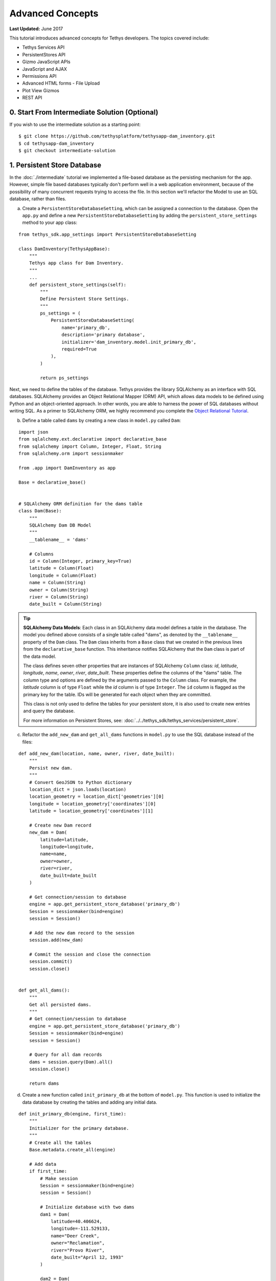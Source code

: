 *****************
Advanced Concepts
*****************

**Last Updated:** June 2017

This tutorial introduces advanced concepts for Tethys developers. The topics covered include:

* Tethys Services API
* PersistentStores API
* Gizmo JavaScript APIs
* JavaScript and AJAX
* Permissions API
* Advanced HTML forms - File Upload
* Plot View Gizmos
* REST API

0. Start From Intermediate Solution (Optional)
==============================================

If you wish to use the intermediate solution as a starting point:

::

    $ git clone https://github.com/tethysplatform/tethysapp-dam_inventory.git
    $ cd tethysapp-dam_inventory
    $ git checkout intermediate-solution

1. Persistent Store Database
============================

In the :doc:`./intermediate` tutorial we implemented a file-based database as the persisting mechanism for the app. However, simple file based databases typically don't perform well in a web application environment, because of the possibility of many concurrent requests trying to access the file. In this section we'll refactor the Model to use an SQL database, rather than files.

a. Create a ``PersistentStoreDatabaseSetting``, which can be assigned a connection to the database. Open the ``app.py`` and define a new ``PersistentStoreDatabaseSetting`` by adding the ``persistent_store_settings`` method to your app class:

::

    from tethys_sdk.app_settings import PersistentStoreDatabaseSetting

    class DamInventory(TethysAppBase):
        """
        Tethys app class for Dam Inventory.
        """
        ...
        def persistent_store_settings(self):
            """
            Define Persistent Store Settings.
            """
            ps_settings = (
                PersistentStoreDatabaseSetting(
                    name='primary_db',
                    description='primary database',
                    initializer='dam_inventory.model.init_primary_db',
                    required=True
                ),
            )

            return ps_settings


Next, we need to define the tables of the database. Tethys provides the library SQLAlchemy as an interface with SQL databases. SQLAlchemy provides an Object Relational Mapper (ORM) API, which allows data models to be defined using Python and an object-oriented approach. In other words, you are able to harness the power of SQL databases without writing SQL. As a primer to SQLAlchemy ORM, we highly recommend you complete the `Object Relational Tutorial <http://docs.sqlalchemy.org/en/latest/orm/tutorial.html>`_.

b. Define a table called ``dams`` by creating a new class in ``model.py`` called ``Dam``:

::

    import json
    from sqlalchemy.ext.declarative import declarative_base
    from sqlalchemy import Column, Integer, Float, String
    from sqlalchemy.orm import sessionmaker

    from .app import DamInventory as app

    Base = declarative_base()


    # SQLAlchemy ORM definition for the dams table
    class Dam(Base):
        """
        SQLAlchemy Dam DB Model
        """
        __tablename__ = 'dams'

        # Columns
        id = Column(Integer, primary_key=True)
        latitude = Column(Float)
        longitude = Column(Float)
        name = Column(String)
        owner = Column(String)
        river = Column(String)
        date_built = Column(String)

.. tip::

    **SQLAlchemy Data Models**: Each class in an SQLAlchemy data model defines a table in the database. The model you defined above consists of a single table called "dams", as denoted by the ``__tablename__`` property of the ``Dam`` class. The ``Dam`` class inherits from a ``Base`` class that we created in the previous lines from the ``declarative_base`` function. This inheritance notifies SQLAlchemy that the ``Dam`` class is part of the data model.

    The class defines seven other properties that are instances of SQLAlchemy ``Column`` class: *id*, *latitude*, *longitude*, *name*, *owner*, *river*, *date_built*. These properties define the columns of the "dams" table. The column type and options are defined by the arguments passed to the ``Column`` class. For example, the *latitude* column is of type ``Float`` while the *id* column is of type ``Integer``. The ``id`` column is flagged as the primary key for the table. IDs will be generated for each object when they are committed.

    This class is not only used to define the tables for your persistent store, it is also used to create new entries and query the database.

    For more information on Persistent Stores, see: :doc:`../../tethys_sdk/tethys_services/persistent_store`.

c. Refactor the ``add_new_dam`` and ``get_all_dams`` functions in ``model.py`` to use the SQL database instead of the files:

::

    def add_new_dam(location, name, owner, river, date_built):
        """
        Persist new dam.
        """
        # Convert GeoJSON to Python dictionary
        location_dict = json.loads(location)
        location_geometry = location_dict['geometries'][0]
        longitude = location_geometry['coordinates'][0]
        latitude = location_geometry['coordinates'][1]

        # Create new Dam record
        new_dam = Dam(
            latitude=latitude,
            longitude=longitude,
            name=name,
            owner=owner,
            river=river,
            date_built=date_built
        )

        # Get connection/session to database
        engine = app.get_persistent_store_database('primary_db')
        Session = sessionmaker(bind=engine)
        session = Session()

        # Add the new dam record to the session
        session.add(new_dam)

        # Commit the session and close the connection
        session.commit()
        session.close()


    def get_all_dams():
        """
        Get all persisted dams.
        """
        # Get connection/session to database
        engine = app.get_persistent_store_database('primary_db')
        Session = sessionmaker(bind=engine)
        session = Session()

        # Query for all dam records
        dams = session.query(Dam).all()
        session.close()

        return dams

d. Create a new function called ``init_primary_db`` at the bottom of ``model.py``. This function is used to initialize the data database by creating the tables and adding any initial data.

::

    def init_primary_db(engine, first_time):
        """
        Initializer for the primary database.
        """
        # Create all the tables
        Base.metadata.create_all(engine)

        # Add data
        if first_time:
            # Make session
            Session = sessionmaker(bind=engine)
            session = Session()

            # Initialize database with two dams
            dam1 = Dam(
                latitude=40.406624,
                longitude=-111.529133,
                name="Deer Creek",
                owner="Reclamation",
                river="Provo River",
                date_built="April 12, 1993"
            )

            dam2 = Dam(
                latitude=40.598168,
                longitude=-111.424055,
                name="Jordanelle",
                owner="Reclamation",
                river="Provo River",
                date_built="1941"
            )

            # Add the dams to the session, commit, and close
            session.add(dam1)
            session.add(dam2)
            session.commit()
            session.close()



e. Refactor ``home`` controller in ``controllers.py`` to use new model objects:

::

    @login_required()
    def home(request):
        """
        Controller for the app home page.
        """
        # Get list of dams and create dams MVLayer:
        dams = get_all_dams()
        features = []
        lat_list = []
        lng_list = []

        for dam in dams:
            lat_list.append(dam.latitude)
            lng_list.append(dam.longitude)

            dam_feature = {
                'type': 'Feature',
                'geometry': {
                    'type': 'Point',
                    'coordinates': [dam.longitude, dam.latitude],

                },
                'properties': {
                    'id': dam.id,
                    'name': dam.name,
                    'owner': dam.owner,
                    'river': dam.river,
                    'date_built': dam.date_built
                }
            }
            features.append(dam_feature)

        ...

f. Add **Persistent Store Service** to Tethys Portal:

    a. Go to Tethys Portal Home in a web browser (e.g. http://localhost:8000/apps/)
    b. Select **Site Admin** from the drop down next to your username.
    c. Scroll down to **Tethys Services** section and select **Persistent Store Services** link.
    d. Click on the **Add Persistent Store Service** button.
    e. Give the **Persistent Store Service** a name and fill out the connection information.

.. important::

    The username and password for the persistent store service must be a superuser to use spatial persistent stores.

g. Assign **Persistent Store Service** to Dam Inventory App:

    a. Go to Tethys Portal Home in a web browser (e.g. http://localhost:8000/apps/)
    b. Select **Site Admin** from the drop down next to your username.
    c. Scroll down to **Tethys Apps** section and select **Installed App** link.
    d. Select the **Dam Inventory** link.
    e. Scroll down to the **Persistent Store Database Settings** section.
    f. Assign the **Persistent Store Service** that you created in Step 4 to the **primary_db**.

h. Execute **syncstores** command to initialize Persistent Store database:

    ::

        (tethys) $ tethys syncstores dam_inventory

2. Use Custom Settings
======================

In the :doc:`./beginner` tutorial, we created a custom setting named `max_dams`. In this section, we'll show you how to use the custom setting in one of your controllers.

a. Modify the `add_dam` controller, such that it won't add a new dam if the `max_dams` limit has been reached:

::

    from .model import add_new_dam, get_all_dams, Dam
    from .app import DamInventory as app

    ...

    @login_required()
    def add_dam(request):
        """
        Controller for the Add Dam page.
        """

        ...

        # Handle form submission
        if request.POST and 'add-button' in request.POST:

            ...

            if not has_errors:
                # Get value of max_dams custom setting
                max_dams = app.get_custom_setting('max_dams')

                # Query database for count of dams
                Session = app.get_persistent_store_database('primary_db', as_sessionmaker=True)
                session = Session()
                num_dams = session.query(Dam).count()

                # Only add the dam if we have not exceed max_dams
                if num_dams < max_dams:
                    add_new_dam(location=location, name=name, owner=owner, river=river, date_built=date_built)
                else:
                    messages.warning(request, 'Unable to add dam "{0}", because the inventory is full.'.format(name))
                return redirect(reverse('dam_inventory:home'))

            messages.error(request, "Please fix errors.")

        ...


.. tip::

    For more information on app settings, see :doc:`../../tethys_sdk/app_settings`.


3. Use JavaScript APIs
======================

JavaScript is the programming language that is used to program web browsers. You can use JavaScript in you Tethys apps to enrich the user experience and add dynamic effects. Many of the Tethys Gizmos include JavaScript APIs to allow you to access the underlying JavaScript objects and library to customize them. In this section, we'll use the JavaScript API of the Map View gizmo to add pop-ups to the map whenever the users clicks on one of the dams.

a. Modify the MVLayer in the ``home`` controller to make the layer selectable:

::

    ...

    dams_layer = MVLayer(
        source='GeoJSON',
        options=dams_feature_collection,
        legend_title='Dams',
        layer_options={
            'style': {
                'image': {
                    'circle': {
                        'radius': 10,
                        'fill': {'color':  '#d84e1f'},
                        'stroke': {'color': '#ffffff', 'width': 1},
                    }
                }
            }
        },
        feature_selection=True
    )

    ...



b. Create a new file called ``/public/js/map.js`` and add the following contents:

::

    $(function()
    {
        // Create new Overlay with the #popup element
        var popup = new ol.Overlay({
            element: document.getElementById('popup')
        });

        // Get the Open Layers map object from the Tethys MapView
        var map = TETHYS_MAP_VIEW.getMap();

        // Get the Select Interaction from the Tethys MapView
        var select_interaction = TETHYS_MAP_VIEW.getSelectInteraction();

        // Add the popup overlay to the map
        map.addOverlay(popup);

        // When selected, call function to display properties
        select_interaction.getFeatures().on('change:length', function(e)
        {
            var popup_element = popup.getElement();

            if (e.target.getArray().length > 0)
            {
                // this means there is at least 1 feature selected
                var selected_feature = e.target.item(0); // 1st feature in Collection

                // Get coordinates of the point to set position of the popup
                var coordinates = selected_feature.getGeometry().getCoordinates();

                var popup_content = '<div class="dam-popup">' +
                                        '<p><b>' + selected_feature.get('name') + '</b></p>' +
                                        '<table class="table  table-condensed">' +
                                            '<tr>' +
                                                '<th>Owner:</th>' +
                                                '<td>' + selected_feature.get('owner') + '</td>' +
                                            '</tr>' +
                                            '<tr>' +
                                                '<th>River:</th>' +
                                                '<td>' + selected_feature.get('river') + '</td>' +
                                            '</tr>' +
                                            '<tr>' +
                                                '<th>Date Built:</th>' +
                                                '<td>' + selected_feature.get('date_built') + '</td>' +
                                            '</tr>' +
                                        '</table>' +
                                    '</div>';

                // Clean up last popup and reinitialize
                $(popup_element).popover('destroy');
                popup.setPosition(coordinates);

                $(popup_element).popover({
                  'placement': 'top',
                  'animation': true,
                  'html': true,
                  'content': popup_content
                });
                $(popup_element).popover('show');
            } else {
                // remove pop up when selecting nothing on the map
                $(popup_element).popover('destroy');
            }
        });
    });

c. Open ``/templates/dam_inventory/home.html``, add a new ``div`` element to the ``app_content`` area of the page with an id ``popup``, and load the ``map.js`` script to the bottom of the page:

::

    ...

    {% block app_content %}
      {% gizmo dam_inventory_map %}
      <div id="popup"></div>
    {% endblock %}

    ...

    {% block scripts %}
      {{ block.super }}
      <script src="{% static 'dam_inventory/js/map.js' %}" type="text/javascript"></script>
    {% endblock %}

d. Open ``public/css/map.css`` and add the following contents:

::

    ...

    .popover-content {
        width: 240px;
    }

4. App Permissions
==================

By default, any user logged into the app can access any part of it. You may want to restrict access to certain areas of the app to privileged users. This can be done using the :doc:`../../tethys_sdk/permissions`. Let's modify the app so that only admin users of the app can add dams to the app.

a. Define permissions for the app by adding the ``permissions`` method to the app class in the ``app.py``:

::

    ...

    from tethys_sdk.permissions import Permission, PermissionGroup

    class DamInventory(TethysAppBase):
        """
        Tethys app class for Dam Inventory.
        """
        ...

        def permissions(self):
            """
            Define permissions for the app.
            """
            add_dams = Permission(
                name='add_dams',
                description='Add dams to inventory'
            )

            admin = PermissionGroup(
                name='admin',
                permissions=(add_dams,)
            )

            permissions = (admin,)

            return permissions

b. Protect the Add Dam view with the ``add_dams`` permission by replacing the ``login_required`` decorator with the ``permission_required`` decorator to the ``add_dams`` controller:

::

    from tethys_sdk.permissions import permission_required

    ...

    @permission_required('add_dams')
    def add_dam(request):
        """
        Controller for the Add Dam page.
        """
        ...

c. Add a context variable called ``can_add_dams`` to the context of each controller with the value of the return value of the ``has_permission`` function:

::

    from tethys_sdk.permissions import permission_required, has_permission

    @login_required()
    def home(request):
        """
        Controller for the app home page.
        """
        ...

        context = {
            ...
            'can_add_dams': has_permission(request, 'add_dams')
        }

        return render(request, 'dam_inventory/home.html', context)


    @permission_required('add_dams')
    def add_dam(request):
        """
        Controller for the Add Dam page.
        """
        ...

        context = {
            ...
            'can_add_dams': has_permission(request, 'add_dams')
        }

        return render(request, 'dam_inventory/add_dam.html', context)


    @login_required()
    def list_dams(request):
        """
        Show all dams in a table view.
        """
        dams = get_all_dams()
        context = {
            ...
            'can_add_dams': has_permission(request, 'add_dams')
        }
        return render(request, 'dam_inventory/list_dams.html', context)

d. Use the ``can_add_dams`` variable to determine whether to show or hide the navigation link to the Add Dam View in ``base.html``:

::

    {% block app_navigation_items %}
      ...
      <li class="{% if request.path == home_url %}active{% endif %}"><a href="{{ home_url }}">Home</a></li>
      <li class="{% if request.path == list_dam_url %}active{% endif %}"><a href="{{ list_dam_url }}">Dams</a></li>
      {% if can_add_dams %}
      <li class="{% if request.path == add_dam_url %}active{% endif %}"><a href="{{ add_dam_url }}">Add Dam</a></li>
      {% endif %}
    {% endblock %}

e. Use the ``can_add_dams`` variable to determine whether to show or hide the "Add Dam" button in ``home.html``:

::

    {% block app_actions %}
      {% if can_add_dams %}
        {% gizmo add_dam_button %}
      {% endif %}
    {% endblock %}

f. The ``admin`` user of Tethys is a superuser and has all permissions. To test the permissions, create two new users: one with the ``admin`` permissions group and one without it. Then login with these users:

    a. Go to Tethys Portal Home in a web browser (e.g. http://localhost:8000/apps/)
    b. Select **Site Admin** from the drop down next to your username.
    c. Scroll to the **Authentication and Authorization** section.
    d. Select the **Users** link.
    e. Press the **Add User** button.
    f. Enter "diadmin" as the username and enter a password. Take note of the password for later.
    g. Press the **Save** button.
    h. Scroll down to the **Groups** section.
    i. Select the **dam_inventory:admin** group and press the right arrow to add the user to that group.
    j. Press the **Save** button.
    k. Repeat steps e-f for user named "diviewer". DO NOT add "diviewer" user to any groups.
    l. Press the **Save** button.

g. Log in each user. If the permission has been applied correctly, "diviewer" should not be able to see the Add Dam link and should be redirected if the Add Dam view is linked to directly. "diadmin" should be able to add dams.

.. tip::

    For more details on Permissions, see: :doc:`../../tethys_sdk/permissions`.

5. Persistent Store Related Tables
==================================

Add Flood Hydrograph table

a. Define two new tables to ``models.py`` for storing the hydrograph and hydrograph points. Also, establish relationships between the tables. Each dam will have only one hydrograph and each hydrograph can have multiple hydrograph points.

::

    from sqlalchemy import Column, Integer, Float, String, DateTime, ForeignKey
    from sqlalchemy.orm import sessionmaker, relationship

    ...

    class Dam(Base):
        """
        SQLAlchemy Dam DB Model
        """
        ...

        # Relationships
        hydrograph = relationship('Hydrograph', back_populates='dam', uselist=False)


    class Hydrograph(Base):
        """
        SQLAlchemy Hydrograph DB Model
        """
        __tablename__ = 'hydrographs'

        # Columns
        id = Column(Integer, primary_key=True)
        dam_id = Column(ForeignKey('dams.id'))

        # Relationships
        dam = relationship('Dam', back_populates='hydrograph')
        points = relationship('HydrographPoint', back_populates='hydrograph')


    class HydrographPoint(Base):
        """
        SQLAlchemy Hydrograph Point DB Model
        """
        __tablename__ = 'hydrograph_points'

        # Columns
        id = Column(Integer, primary_key=True)
        hydrograph_id = Column(ForeignKey('hydrographs.id'))
        datetime = Column(DateTime)
        flow = Column(Float)

        # Relationships
        hydrograph = relationship('Hydrograph', back_populates='points')

b. Execute **syncstores** command again to add the new tables to the database:

    ::

        (tethys) $ tethys syncstores dam_inventory


6. File Upload
==============

CSV File Upload
Create new page for uploading the hydrograph.

a. New Template

::

    {% extends "dam_inventory/base.html" %}
    {% load tethys_gizmos %}

    {% block app_content %}
      <h1>Add Hydrograph</h1>
      <form id="add-hydrograph-form" method="post" enctype="multipart/form-data">
        {% csrf_token %}
        <p>Select a file to upload. File should be a csv with two columns: time and flow.</p>
        <input type="file" name="file">
      </form>
    {% endblock %}

    {% block app_actions %}
      {% gizmo cancel_button %}
      {% gizmo add_button %}
    {% endblock %}

b. New Controller

::



c. New UrlMap

::

    class DamInventory(TethysAppBase):
        """
        Tethys app class for Dam Inventory.
        """

        ...

        def url_maps(self):
            """
            Add controllers
            """
            UrlMap = url_map_maker(self.root_url)

            url_maps = (
                UrlMap(
                    name='home',
                    url='dam-inventory',
                    controller='dam_inventory.controllers.home'
                ),
                UrlMap(
                    name='add_dam',
                    url='dam-inventory/dams/add',
                    controller='dam_inventory.controllers.add_dam'
                ),
                UrlMap(
                    name='dams',
                    url='dam-inventory/dams',
                    controller='dam_inventory.controllers.list_dams'
                ),
                UrlMap(
                    name='add_hydrograph',
                    url='dam-inventory/hydrographs/add',
                    controller='dam_inventory.controllers.add_hydrograph'
                )
            )

            return url_maps

d. Update navigation

::

    {% block app_navigation_items %}
      <li class="title">App Navigation</li>
      ...
      {% url 'dam_inventory:add_hydrograph' as add_hydrograph_url %}
      ...
      <li class="{% if request.path == add_hydrograph_url %}active{% endif %}"><a href="{{ add_dam_url }}">Add Hydrograph</a></li>
    {% endblock %}

e. Test upload with these files:

:download:`Sample Hydrograph CSVs <./hydrographs.zip>`

7. Plot Flood Hydrograph Page
=============================

8. Dynamic Hydrograph Plot in Pop-Ups
=====================================

9. REST API
===========

Create a rest API for adding new dams to dam inventory

10. Solution
============

This concludes the Advanced Tutorial. You can view the solution on GitHub at `<https://github.com/tethysplatform/tethysapp-dam_inventory>`_ or clone it as follows:

::

    $ git clone https://github.com/tethysplatform/tethysapp-dam_inventory.git
    $ cd tethysapp-dam_inventory
    $ git checkout advanced-solution
